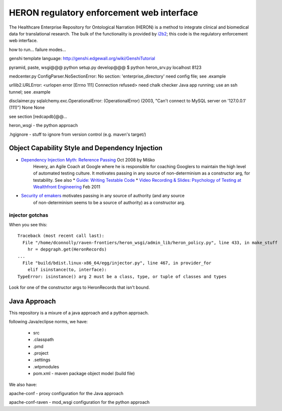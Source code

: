 HERON regulatory enforcement web interface
******************************************

The Healthcare Enterprise Repository for Ontological Narration (HERON)
is a method to integrate clinical and biomedical data for
translational research. The bulk of the functionality is provided by
i2b2__; this code is the regulatory enforcement web interface.

__ https://www.i2b2.org/


how to run... failure modes...

genshi template language:
http://genshi.edgewall.org/wiki/GenshiTutorial

pyramid, paste, wsgi@@@
python setup.py develop@@@
$ python heron_srv.py localhost 8123

medcenter.py
ConfigParser.NoSectionError: No section: 'enterprise_directory'
need config file; see .example

urllib2.URLError: <urlopen error [Errno 111] Connection refused>
need chalk checker Java app running; use an ssh tunnel; see .example

disclaimer.py
sqlalchemy.exc.OperationalError: (OperationalError) (2003, "Can't connect to MySQL server on '127.0.0.1' (111)") None None

see section [redcapdb]@@...


heron_wsgi - the python approach

.. todo:: administrative interface: POST to re-read config files

.hgignore - stuff to ignore from version control (e.g. maven's target/)


Object Capability Style and Dependency Injection
------------------------------------------------

* `Dependency Injection Myth: Reference Passing`__ Oct 2008 by Miško
   Hevery, an Agile Coach at Google where he is responsible for
   coaching Googlers to maintain the high level of automated testing
   culture. It motivates passing in any source of non-determinism as
   a constructor arg, for testability.
   See also
   * `Guide: Writing Testable Code`__
   *  `Video Recording & Slides: Psychology of Testing at Wealthfront Engineering`__ Feb 2011

__ http://misko.hevery.com/2008/10/21/dependency-injection-myth-reference-passing/
__ http://misko.hevery.com/code-reviewers-guide/
__ http://misko.hevery.com/2011/02/14/video-recording-slides-psychology-of-testing-at-wealthfront-engineering/

* `Security of emakers`__ motivates passing in any source of authority (and any source
   of non-determinism seems to be a source of authority) as a constructor arg.

__ http://wiki.erights.org/wiki/Walnut/Ordinary_Programming#Security_of_emakers


injector gotchas
................

When you see this::

    Traceback (most recent call last):
      File "/home/dconnolly/raven-frontiers/heron_wsgi/admin_lib/heron_policy.py", line 433, in make_stuff
        hr = depgraph.get(HeronRecords)
    ...
      File "build/bdist.linux-x86_64/egg/injector.py", line 467, in provider_for
        elif isinstance(to, interface):
    TypeError: isinstance() arg 2 must be a class, type, or tuple of classes and types

Look for one of the constructor args to HeronRecords that isn't bound.


Java Approach
-------------

This repository is a mixure of a java approach and a python approach.

following Java/eclipse norms, we have:

 - src
 - .classpath
 - .pmd
 - .project
 - .settings
 - .wtpmodules
 - pom.xml - maven package object model (build file)

We also have:

apache-conf - proxy configuration for the Java approach

apache-conf-raven - mod_wsgi configuration for the python approach

